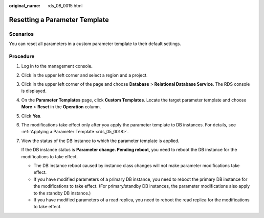 :original_name: rds_08_0015.html

.. _rds_08_0015:

Resetting a Parameter Template
==============================

**Scenarios**
-------------

You can reset all parameters in a custom parameter template to their default settings.

Procedure
---------

#. Log in to the management console.

#. Click |image1| in the upper left corner and select a region and a project.

#. Click |image2| in the upper left corner of the page and choose **Database** > **Relational Database Service**. The RDS console is displayed.

#. On the **Parameter Templates** page, click **Custom Templates**. Locate the target parameter template and choose **More** > **Reset** in the **Operation** column.

#. Click **Yes**.

#. The modifications take effect only after you apply the parameter template to DB instances. For details, see :ref:`Applying a Parameter Template <rds_05_0018>`.

#. View the status of the DB instance to which the parameter template is applied.

   If the DB instance status is **Parameter change. Pending reboot**, you need to reboot the DB instance for the modifications to take effect.

   -  The DB instance reboot caused by instance class changes will not make parameter modifications take effect.
   -  If you have modified parameters of a primary DB instance, you need to reboot the primary DB instance for the modifications to take effect. (For primary/standby DB instances, the parameter modifications also apply to the standby DB instance.)
   -  If you have modified parameters of a read replica, you need to reboot the read replica for the modifications to take effect.

.. |image1| image:: /_static/images/en-us_image_0000001166476958.png
.. |image2| image:: /_static/images/en-us_image_0000001212196809.png
